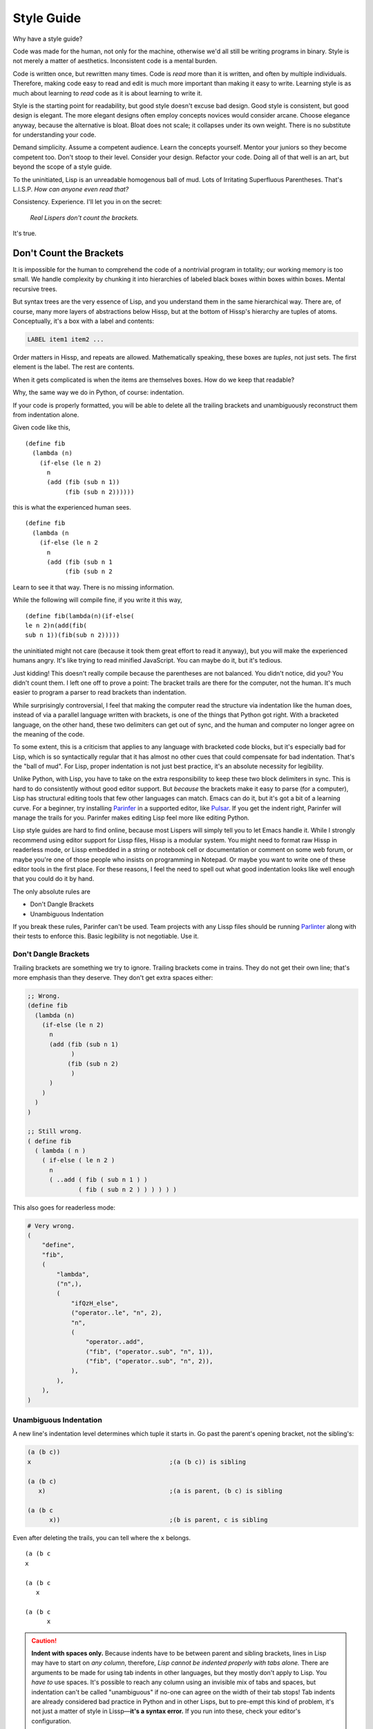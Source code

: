 .. Copyright 2020, 2021, 2022, 2023, 2024 Matthew Egan Odendahl
   SPDX-License-Identifier: CC-BY-SA-4.0

.. Hidden doctest adds bundled macros for REPL-consistent behavior.
   #> (.update (globals) : _macro_ (types..SimpleNamespace : :** (vars hissp.._macro_)))
   >>> globals().update(
   ...   _macro_=__import__('types').SimpleNamespace(
   ...             **vars(
   ...                 __import__('hissp')._macro_)))

Style Guide
###########

Why have a style guide?

Code was made for the human, not only for the machine,
otherwise we'd all still be writing programs in binary.
Style is not merely a matter of aesthetics.
Inconsistent code is a mental burden.

Code is written once, but rewritten many times.
Code is *read* more than it is written,
and often by multiple individuals.
Therefore,
making code easy to read and edit is much more important than making it easy to write.
Learning style is as much about learning to
*read* code as it is about learning to write it.

Style is the starting point for readability,
but good style doesn't excuse bad design.
Good style is consistent, but good design is elegant.
The more elegant designs often employ concepts novices would consider arcane.
Choose elegance anyway,
because the alternative is bloat.
Bloat does not scale; it collapses under its own weight.
There is no substitute for understanding your code.

Demand simplicity.
Assume a competent audience.
Learn the concepts yourself.
Mentor your juniors so they become competent too.
Don't stoop to their level.
Consider your design.
Refactor your code.
Doing all of that well is an art, but beyond the scope of a style guide.

To the uninitiated, Lisp is an unreadable homogenous ball of mud.
Lots of Irritating Superfluous Parentheses. That's L.I.S.P.
*How can anyone even read that?*

Consistency. Experience.
I'll let you in on the secret:

   *Real Lispers don't count the brackets.*

It's true.

Don't Count the Brackets
========================

It is impossible for the human to comprehend the code of a nontrivial program in totality;
our working memory is too small.
We handle complexity by chunking it into hierarchies of
labeled black boxes within boxes within boxes.
Mental recursive trees.

But syntax trees are the very essence of Lisp,
and you understand them in the same hierarchical way.
There are, of course, many more layers of abstractions below Hissp,
but at the bottom of Hissp's hierarchy are tuples of atoms.
Conceptually, it's a box with a label and contents:

.. code-block:: Text

   LABEL item1 item2 ...

Order matters in Hissp,
and repeats are allowed.
Mathematically speaking, these boxes are *tuples*,
not just sets.
The first element is the label.
The rest are contents.

When it gets complicated is when the items are themselves boxes.
How do we keep that readable?

Why, the same way we do in Python, of course: indentation.

If your code is properly formatted,
you will be able to delete all the trailing brackets
and unambiguously reconstruct them from indentation alone.

Given code like this, ::

   (define fib
     (lambda (n)
       (if-else (le n 2)
         n
         (add (fib (sub n 1))
              (fib (sub n 2))))))

this is what the experienced human sees. ::

   (define fib
     (lambda (n
       (if-else (le n 2
         n
         (add (fib (sub n 1
              (fib (sub n 2

Learn to see it that way.
There is no missing information.

While the following will compile fine,
if you write it this way, ::

   (define fib(lambda(n)(if-else(
   le n 2)n(add(fib(
   sub n 1))(fib(sub n 2)))))

the uninitiated might not care
(because it took them great effort to read it anyway),
but you will make the experienced humans angry.
It's like trying to read minified JavaScript.
You can maybe do it, but it's tedious.

Just kidding!
This doesn't really compile because the parentheses are not balanced.
You didn't notice, did you?
You didn't count them.
I left one off to prove a point:
The bracket trails are there for the computer, not the human.
It's much easier to program a parser to read brackets than indentation.

While surprisingly controversial,
I feel that making the computer read the structure via indentation like the human does,
instead of via a parallel language written with brackets,
is one of the things that Python got right.
With a bracketed language,
on the other hand,
these two delimiters can get out of sync,
and the human and computer no longer agree on the meaning of the code.

To some extent,
this is a criticism that applies to any language with bracketed code blocks,
but it's especially bad for Lisp,
which is so syntactically regular
that it has almost no other cues that could compensate for bad indentation.
That's the "ball of mud".
For Lisp, proper indentation is not just best practice,
it's an absolute necessity for legibility.

Unlike Python,
with Lisp,
you have to take on the extra responsibility to keep these two block delimiters in sync.
This is hard to do consistently without good editor support.
But *because* the brackets make it easy to parse (for a computer),
Lisp has structural editing tools that few other languages can match.
Emacs can do it, but it's got a bit of a learning curve.
For a beginner, try installing `Parinfer <https://shaunlebron.github.io/parinfer/>`_
in a supported editor, like `Pulsar <https://web.pulsar-edit.dev/packages/parinfer>`_.
If you get the indent right, Parinfer will manage the trails for you.
Parinfer makes editing Lisp feel more like editing Python.

Lisp style guides are hard to find online,
because most Lispers will simply tell you to let Emacs handle it.
While I strongly recommend using editor support for Lissp files,
Hissp is a modular system.
You might need to format raw Hissp in readerless mode,
or Lissp embedded in a string
or notebook cell
or documentation
or comment on some web forum,
or maybe you're one of those people who insists on programming in Notepad.
Or maybe you want to write one of these editor tools in the first place.
For these reasons,
I feel the need to spell out what good indentation looks like
well enough that you could do it by hand.

The only absolute rules are

- Don't Dangle Brackets
- Unambiguous Indentation

If you break these rules,
Parinfer can't be used.
Team projects with any Lissp files should be running
`Parlinter <https://github.com/shaunlebron/parlinter>`_
along with their tests to enforce this.
Basic legibility is not negotiable. Use it.

Don't Dangle Brackets
:::::::::::::::::::::

Trailing brackets are something we try to ignore.
Trailing brackets come in trains.
They do not get their own line;
that's more emphasis than they deserve.
They don't get extra spaces either:

.. code-block:: Lissp

   ;; Wrong.
   (define fib
     (lambda (n)
       (if-else (le n 2)
         n
         (add (fib (sub n 1)
               )
              (fib (sub n 2)
               )
         )
       )
     )
   )

   ;; Still wrong.
   ( define fib
     ( lambda ( n )
       ( if-else ( le n 2 )
         n
         ( ..add ( fib ( sub n 1 ) )
                 ( fib ( sub n 2 ) ) ) ) ) )

This also goes for readerless mode:

.. code-block:: Python

   # Very wrong.
   (
       "define",
       "fib",
       (
           "lambda",
           ("n",),
           (
               "ifQzH_else",
               ("operator..le", "n", 2),
               "n",
               (
                   "operator..add",
                   ("fib", ("operator..sub", "n", 1)),
                   ("fib", ("operator..sub", "n", 2)),
               ),
           ),
       ),
   )

Unambiguous Indentation
:::::::::::::::::::::::

A new line's indentation level determines which tuple it starts in.
Go past the parent's opening bracket, not the sibling's:

.. code-block:: Lissp

   (a (b c))
   x                                      ;(a (b c)) is sibling

   (a (b c)
      x)                                  ;(a is parent, (b c) is sibling

   (a (b c
         x))                              ;(b is parent, c is sibling

Even after deleting the trails, you can tell where the ``x`` belongs. ::

   (a (b c
   x

   (a (b c
      x

   (a (b c
         x


.. Caution::

   **Indent with spaces only.**
   Because indents have to be between parent and sibling brackets,
   lines in Lisp may have to start on *any column*, therefore,
   *Lisp cannot be indented properly with tabs alone.*
   There are arguments to be made for using tab indents in other languages,
   but they mostly don't apply to Lisp.
   You *have to* use spaces.
   It's possible to reach any column using an invisible mix of tabs and spaces,
   but indentation can't be called "unambiguous"
   if no-one can agree on the width of their tab stops!
   Tab indents are already considered bad practice in Python and in other Lisps,
   but to pre-empt this kind of problem,
   it's not just a matter of style in Lissp—**it's a syntax error.**
   If you run into these, check your editor's configuration.

The rule is to pass the parent *bracket*.
You might not pass the head *atom* in some alignment styles:

.. code-block:: Lissp

   (foo (bar x)
     body)                                ;(foo is parent, (bar x) is special sibling

   (foo (bar x
          body))                          ;(bar is parent, x is special sibling

We can still unambiguously reconstruct the trails from the indent. ::

   (foo (bar y
     body

   (foo (bar y
          body

Note that a multiline string is still an atom:

.. code-block:: Lissp

   (foo (bar "abc
   xyz"))

   (foo (bar)
        "abc
   xyz")

   (foo (bar "\
   abc
   xyz"))

   (foo (bar)
        "\
   abc
   xyz")

We can still unambiguously reconstruct the trails:

.. code-block:: Lissp

   (foo (bar "abc
   xyz"

   (foo (bar
        "abc
   xyz"

   (foo (bar "\
   abc
   xyz"

   (foo (bar
        "\
   abc
   xyz"

The closing ``"`` is not a bracket,
so we don't delete it or ignore it.

Alignment Styles
================

The remaining rules are more a matter of that *practical consistency*.
A good style guide must be *opinionated* to achieve that consistency,
but (with `one exception <#margin-comments-x>`_)
they are *suggestions*, not obligations,
because exactly what rules *implement* that consistency matter much less
than the consistency itself.
It's better if the rules are thorough enough to answer your uncertainty,
but not so complicated that no-one reads them.

Consistency with a widely-adopted style guide is good for the community,
but consistency within a project is a higher priority.
When they conflict with this guide, project rules rule.
Readability is paramount.

When there are gray areas,
don't forget there are better and worse options among the shades.
Cooperate with your team.
Use your best judgement.
This guide often includes a rationale for its recommendations.
Understand what the rules are for so you know when to break them.
This guide may be updated from time to time to better reflect community best practice.
If you're reading this guide, you are in that community.

Lisp is one of the oldest programming languages in common use.
It has splintered into many dialects (Lissp among them),
with a common culture, but without perfect agreement in all details.
Lissp's recommended style is based on these,
with some small modifications for its own unique features.

With proper indent style,
deep nesting is far more acceptable in a Lisp than in Python,
especially considering how operators work in each language.

Some rules pertain to the use of Hissp's bundled macros.
The use of the bundled macros is completely optional.

Tuples
::::::

By default, separate `top level` forms from each other with a single blank like.
Don't use multiple blank lines in succession.
When greater separation is required, use comments.

Small and closely-related forms may be semantically "attached" to the next
or previous form by omitting the usual blank line.
E.g., several one-line "constant"
`define` forms making up a conceptual group need not be separated;
one only used by the following definition may be attached to it;
a form configuring the previous one (e.g. decorating, attaching attributes),
or adding it to a collection may be attached to it.

However, in many of these cases,
the groups could be better written as a single top-level form instead,
given the appropriate functions or macros.
E.g. `dict.update` (on `globals`), `let`,
`:@##<QzCOLON_QzAT_QzHASH_>`, `attach`, `doto`.

Try to avoid blank lines within forms.
You may need them for separating groups whose elements span lines
or to separate methods in long classes.
This desire for "paragraphs" is a code smell indicating your form may be too complex.
You can use comment lines to separate internal groups instead,
but consider refactoring into smaller parts.
Longer imperative entry-point scripts (main and the like)
should be segmented by `let` indentation or similar lambda-body forms
without resorting to blank lines.

Blank lines are OK in docstrings,
but comment strings (`<# <QzLT_QzHASH_>`) instead of `Unicode token`\ s
are preferred for docstrings when they have more than a single paragraph.

Keep the elements in a tuple aligned to start on the same column.
Treat sibling groups equally:
If you add a line break for one group,
then put all of its sibling groups on their own line as well.
Keep items within implied groups (like kwargs) together.
Control words used as labels should be grouped with what they label.
The main idea here is that you can imply groups with whitespace
and should not imply groupings that are not meaningful.

Your code should look like these examples, recursively applied to subforms:

.. code-block:: Lissp

   '(data1 data2 data3)                   ;Treat all data items the same.

   '(data1                                ;Line break for one, break for all.
     data2                                ;Items start on the same column.
     data3)                               ;Could've all fit on 1 line. (Just an example.)

   '(                                     ;This is better for linewise version control.
     data1                                ; Probably only worth it for a lot more than 3,
     data2                                ; or if it changes frequently.
     data3                                ; Use this style sparingly.
     _#/)                                 ;Trails NEVER get their own line.
                                          ; But you can hold it open with a discarded item.
                                          ; This XML-style / doorstop is the norm in Lissp.

   (function arg1 arg2 arg3)              ;Typical for calls that fit on one line.

   ;; Also common. The function name is separate from the arguments in this style.
   (function arg1                         ;Break for one, break for all.
             arg2                         ;Args start on the same column.
             arg3)

   ;; The previous alignment is preferred, but this is OK if a line would be too long.
   (function
    arg1                                  ;Just like data.
    arg2
    arg3)

   ((lambda (a b c)
      (reticulate a)
      (frobnicate a b c))
    arg1                                  ;The "not past the sibling" rule is absolute.
    arg2                                  ; Not even one space past the (lambda.
    arg3)

   (function                              ;Acceptable, but unusual.
    arg1 arg2 arg3)

   ((lambda (a b c)
      (print c b a))
    arg1 arg2 arg3)                       ;Break for all args or for none.

   ;; One extra space between pairs.
   (function arg1 arg2 : kw1 kwarg1  kw2 kwarg2  kw3 kwarg3)

   ;; This might make the reason a bit more obvious:
   (% 1 0 2 9 3 8 4 7 5 6)                ;Bad. Can't tell keys from values.

   (% 1 0  2 9  3 8  4 7  5 6)            ;Preferred. Group implied pairs.

   (% 1 0                                 ;OK, but could have fit on one line.
      2 9
      3 8
      4 7
      5 6)

   (%                                     ;Also OK.
    1 0
    2 9
    3 8
    4 7
    5 6)

   (function arg1 arg2
             : kw1 kwarg1  kw2 kwarg2)    ;Breaking groups, not args.

   (function arg1
             arg2
             : kw1 kwarg1                 ;The : starts the line.
             kw2 kwarg2)                  ;Break for args, but pairs stay together.

   (function : kw1 kwarg1                 ;The : starts the "line". Sort of.
             kw2 kwarg2)

   ;; The previous alignment is preferred, but this is OK if the line would be too long.
   (function
    arg1
    arg2
    :
    kw1
    kwarg1
    ;;                                    ;Break for everything, and ;; line to separate pairs.
    kw2
    kwarg2)

   (dict : a 1  b 2  c 3)                 ;Preferred

   (dict : a 1                            ;Standard, but could have fit on one line.
         b 2
         c 3)

   (dict : a 1                            ;Acceptable if : is first, but be consistent.
           b 2                            ;Note the alignment with the previous line.
           c 3)

   (dict :                                ;Acceptable, especially for data.
    a 1                                   ; May be better for linewise version control.
    b 2                                   ; Use this style sparingly.
    c 3
    _#/)

   (function arg1                         ;Bad. : not first. Weird extra levels.
             arg2
             : kw1 kwarg1
               kw2 kwarg2

   (function arg1 arg2                    ;Bad. : not first. Weird extra levels.
             : kw1 kwarg1
               kw2 kwarg2

   (macro special1 special2 special3      ;Macros can have their own alignment rules.
     body1                                ; Simpler macros may look the same as functions.
     body2                                ; Special/body is common. Lambda is also like this.
     body3)                               ; Body is indented 1 extra space.

   (macro special1 body1)

   (macro special1
          special2
          special3
     body1
     body2
     body3)

   ;; Acceptable, but unusual body.
   (macro special1 special2 special3
     body1 body2 body3)

   ;; Also acceptable, but unusual body.
   (macro special1
          special2
          special3
     body1 body2 body3)

   ;; Group control words with the things they label.
   ;; Without any positional-only parameters, there's no need for :/ at all,
   ;; so it labels the group on its left.
   (lambda (pos1 :/
            param1
            param2
            ;; Without any pairs, there's no need for : at all, so it groups right.
            : default value1
            default2 value2)
     body)

   ;; Same structure as above, but written with only pairs.
   (lambda (: pos1 :?
            :/ :?
            param1 :?
            param2 :?
            default value1
            default2 value2)
     body)

   ;; Parameter groups are separated by lines. Pairs are separated by an extra space.
   (lambda (a b :/                        ;positional-only group
            c d                           ;normal group
            : e 1  f 2                    ;colon group
            :* args  h 4  i :?  j 1       ;star group
            :** kwargs)                   ;kwargs
     body)

Readerless style is similar:

.. code-block:: Python

   ('function','arg1','arg2'
              ,':','kw1','kwarg1', 'kw2','kwarg2',)

Note the space between 'kwarg1' and 'kw2' used to imply groups,
which is absent after the other commas in the tuple.

If you're using a full-file formatter that isn't aware of Hissp,
you may have to turn it off in places:

.. code-block:: Python

   ('define','fib'
    ,('lambda',('n',)
      ,('ifQzH_else',('operator..le','n',2,)
        ,'n'
        ,('operator..add',('fib',('operator..sub','n',1,),)
                         ,('fib',('operator..sub','n',2,),),),),),)  # fmt: skip

There are a few things to note about tuple commas in readerless.
The last element always ends with one (commas are used as terminators,
not separators),
even on the same line.
This is to prevent the common error of forgetting the required trailing comma for a monuple.
Or think of ``,)`` as how you spell the closing braket.
If your syntax highlighter can distinguish ``(x)`` from ``(x,)``, you may be OK without it.
But this had better be the case for the whole team and project.
Be consistent.

Also note that in this example the tuple commas did not end the line,
but rather started the next one.
In the case of the ``ifQzH_else`` macro,
this gave the body the proper additional column indent it would have had in Lissp.
In the case of the ``operator..add`` function,
this aligned the arguments.
Linewise edits and indentation are also more consistent this way.

Commas are not followed by a space except to imply groups
(when an extra space would be used in Lissp).
In cases where there wouldn't be any whitespace groupings in Lissp,
the commas would end the line in readerless Hissp as well:

.. code-block:: Python

   ('lambda',()
    ,('quote',('data1',  # Notice how a , both begins and ends this line.
               'data2',
               'data3',),),)

.. _enjoin:

Alignment styles can be bent a little in the interest of legibility,
especially for macros, but even for calls,
as long as the two absolute rules are respected.

For example, this ``enjoin`` function

.. code-block:: Lissp

   (define enjoin en#X#(.join "" (map str X)))

builds a string from multiple arguments.

Omitting spaces between atoms and having a variable number per line is acceptable here,
because the string's structure is more important for legibility than the tuple's:

.. code-block:: Lissp

   (enjoin                                ;Preferred.
     "Weather in "location" for "date" will be "weather"
    with a "percent"% chance of rain.")

   (enjoin "Weather in "                  ;OK.
           location
           " for "
           date
           " will be "
           weather
           "
     with a "                             ;OK, but would look better with \n.
           percent
           "% chance of rain.")

Exactly where the implied groups are can depend on the function's semantics,
not just the fact that it's a call:

.. code-block:: Lissp

   (enter (wrap 'A)                       ;Stacked context managers.
    enter (wrap 'B)                       ; Note pairs.
    enter (wrap 'C)                       ; `enter` is from the prelude.
    (lambda abc (print a b c)))

   (engarde `(,FloatingPointError ,ZeroDivisionError) ; engarde from prelude
            print
            truediv 6 0)                  ;(truediv 6 0) is a deferred call, so groups.

   (.update (globals) :                   ;OK. : on wrong side, but easier
    + operator..add                       ; for linewise version control.
    - operator..sub                       ; Sometimes worth it, but
    * operator..mul                       ; use this style sparingly.
    / operator..truediv
    _#/)                                  ;Doorstop holding ) on this line.

   (.update (globals)                     ;Preferred. Standard style.
            : + operator..add
            - operator..sub
            * operator..mul
            / operator..truediv)

Strings
:::::::

Multiline strings can mess with alignment styles.
Strings are atoms, so this won't affect Parinfer,
but it can impact legibility.
For short strings in simple forms,
don't worry too much, but consider using ``\n``.

For deeply nested multiline string literals,
consider indenting the string contents in combination with `textwrap.dedent`.
The run-time overhead is usually negligible,
but in case it matters,
this can be done at read time instead:

.. code-block:: REPL

   #> (print (.upper '.#(textwrap..dedent "\
   #..                   These lines
   #..                   don't interrupt
   #..                   the flow.")))
   >>> print(
   ...   "These lines\ndon't interrupt\nthe flow.".upper())
   THESE LINES
   DON'T INTERRUPT
   THE FLOW.

Notice the escaped initial newline.
This is optional,
but allows the first line to be aligned with the rest.
Because the string was injected (``.#``),
don't forget to quote it (``'``),
or the compiler will assume the string contents are Python code to be inlined.

Remember that `<# <QzLT_QzHASH_>` can also make multiline strings:

.. code-block:: REPL

   #> (print (.upper <#;These lines
   #..               ;; don't interrupt
   #..               ;; the flow.
   #..               _#/))
   >>> print(
   ...   "These lines\ndon't interrupt\nthe flow.".upper())
   THESE LINES
   DON'T INTERRUPT
   THE FLOW.

Notice the required `doorstop` and identical compilation.
You can avoid the doorstop in this case by using the `-><QzH_QzGT_>` macro:

.. code-block:: REPL

   #> (print (-> <#;These lines
   #..           ;; don't interrupt
   #..           ;; the flow.
   #..           .upper))
   >>> print(
   ...   # QzH_QzGT_
   ...   "These lines\ndon't interrupt\nthe flow.".upper())
   THESE LINES
   DON'T INTERRUPT
   THE FLOW.

With the principal exception of docstrings,
long multiline `Unicode token`\ s should be declared at the `top level`
and referenced by name:

.. code-block:: Lissp

   (define MESSAGE "\
   These lines
   don't interrupt
   the flow either.
   But, a really long string would be
   longer than this one.
   ")

   (deftype MessagePrinter ()
     __doc__ "It is safe
             to align docstrings.
             "
     display (lambda (self)
               (print MESSAGE)))

Indent any multiline docstring to match its opening quote,
including the closing quote.
Put the closing quote for any multiline docstring on its own line.
(Pydoc automatically strips indents.)

Comment Styles
::::::::::::::

Remember, readability counts.
Commentary should create clarity, not confusion.

Avoid adding superfluous "what"-comments that are obvious from looking at the code.
(Except perhaps when writing language documentation for beginners ;)

Prefer "why"-comments that describe rationale or intent.
Your code is probably not as "self-documenting" as you think it is.
Assume your reader is competent, not omniscient.

If "what"-comments still seem necessary,
consider how to make the code itself clearer,
so the "what"-comments would become obvious by looking at the code.

Software development is fundamentally research, not manufacturing or construction.
URLs citing sources used can be appropriate,
especially for copied/adapted code, but also for rationale or technique.
Don't just drop in a URL; say what it's for.
URLs are not the only type of citation.

Comments are appropriate for pointing out issues that cannot be fixed yet,
perhaps awaiting a library update.
Code that is only needed temporarily
(perhaps working around issues that cannot be fixed yet)
should have a comment with removal criteria.
Comments can be appropriate for pointing out non-obvious coupling between files,
(preferably on both sides),
and should be positioned close to likely changes,
so they'll be noticed when changes happen.

Some programmers these days are so afraid of stale comments that they
refuse to document their code at all,
and remove what comments they can find.
This is agile culture taken too far.
Good names are important, but they aren't enough,
and don't excuse neglect of commentary.
Names can become stale too; they're not immune just because they're code.

"Working software over comprehensive documentation"
doesn't mean literally zero documentation.
It doesn't even mean asymptotically zero documentation as an ideal to strive for.
It means that the documentation is not what delivers the bulk of the value,
and that thorough documentation does not excuse software that doesn't work
(or doesn't work yet).

Version control commit messages are also documentation.
Those are attached to particular versions, so they can't become stale,
and aren't a burden to maintain, but they're still valuable history.
You can write more than a single line.
Take the opportunity to explain what you were thinking.
A few sentences don't take that much time, but can save a lot later.

Documentation is a burden, just as code is a liability.
Don't accept more of either than delivers value.
Remove or fix bad comments, as appropriate.
Check the version control history for more clues.
Consider if updating or clarifying a comment is more appropriate than removal.

Prefer documentation that is located as close as possible to what it documents,
so it doesn't get out of sync as easily,
and then actually read the nearby commentary before modifying existing code.

Don't manually write separate API docs.
Generate it from your docstrings with something like Sphinx.
A docstring in a script, with doctests,
is better than a manually-written separate README file
with the same information.
Prefer scripts with commentary over complicated README instructions.

Prefer assertions over comments documenting assumptions.
These don't go stale, or you'd notice.
Of the assertion types, prefer `avow` over `assure` over `doctest` over `unittest`,
the last of which is best for more thorough tests of edge cases that would otherwise
bloat the more local documentation too much.
Functional tests are also a kind of documentation.
Readability counts, even there, and commentary there can be especially valuable.
Functional tests make good debugging entry points.

.. code-block:: Lissp

   "Comments Example

   Prefer to use docstrings like this one over comments when applicable.
   Docstrings are indented with their containing form, including their
   contents, wrap at column 72, and, if multiline, their closing quote
   has its own line. Use reStructuredText markup in docstrings.
   "

   ;;;; ** Decorated Major Section Heading **
   ;;;  ***

   ;;; Long Exposition about this section. Wrap at column 72.

   ;;; This example has the more typical two-level heading scheme.
   ;;; The major heading above is made emphatic with stars around and
   ;;; underlining. The minor heading below is undecorated. (The whole-
   ;;; file title is in the module docstring in this case, not a comment.)

   ;;;; Undecorated Minor Subsection Heading

   ;; comment about macro
   (macro special1
          ;; comment about special2 group
          : special2a special2b
          special3 ; comment about special3 line
          special4 ; entirely separate comment about special4 line
     body1
     ;; comment about body2
     body2                                ;Margin comment
     body3)                               ; continuation thereof,
                                          ; and more continuation on its own line.

Complete sentences should start with a capital letter and end with
a punctuation mark (typically a full stop or question mark).
Separate sentences with a single space.
Short comments need not be complete sentences.

Inline Comments ; X
+++++++++++++++++++

Comments about a line begin with one semicolon and a space ``; x``,
starting **one** space after the code.
They never get their own line,
but follow code on the same line.

This acceptable in Lissp, and closer to the Python style
(which would start *two* spaces after the code.
It's also two spaces for readerless mode,
where, aside from occasionally being used to imply groups,
comment styles follow the same rules as normal Python.)
Lisp traditionally uses margin comments instead (as described below),
but this inline style is also common in Clojure.

Avoid obtuse abbreviations just to make a comment fit in line.
When a comment needs to be longer to be clear,
use a different comment style instead.

Margin Comments ;X
++++++++++++++++++

Margin comments begin with one semicolon ``;x``.
The semicolon must be aligned with spaces to rest on column 40,
or one space after the code, whichever is greater.
(That's if you're using zero-based column indexing, like Emacs.
The semicolon goes on column 41 if you're counting columns starting from 1,
like Vim.)
The semicolon is not followed by a space unless it continues a margin
comment from the previous line.
Unlike inline comments,
margin comment continuation lines need not have code on their line.

**Never** put a single-semicolon comment on its own line unless
it's a continuation aligned to the margin!
*This one is not a suggestion.*
It's about established tooling.
Traditional Lisp editors automatically indent these to column 40,
and Lissp was designed to work with Emacs ``lisp-mode``.
If you break this rule, others will have to fix all your comments,
or reconfigure their editors to collaborate at all,
and then change them back when working on Lissp files with normal style.
That's not nice.

This includes comment tokens meant as arguments for reader macros!
Lissp tokenizes comments in blocks,
so multiline comments used as reader arguments nearly always
use a form/group comment starting with two semicolons and a space as described below.
But with a single ``;``, they must follow code on the same line,
typically the reader tag itself.
In the rare case neither is valid (if the macro is counting the semicolons),
then it's a margin comment. Indent it to the margin.

Be careful with comments around detached `tagging token`\ s!
`Comment token`\ s are normally discarded by the reader in Lissp,
but they are a valid target for `tagging token`\ s,
in which case they may be treated as literal values.
Avoid using inline or margin comments as commentary between a tag and its target,
as this can cause errors when they are instead treated as arguments.
(Usually, tags are attached to one argument, so this doesn't come up,
but e.g. the bundled decorator macro `:@##<QzCOLON_QzAT_QzHASH_>` typically is not.)
You may use a discarded string instead ``_#"NB foo"``.
A good syntax highlighter specialized for Lissp may be able
to indicate when a comment token is not discarded,
but a traditional Lisp editor like Emacs ``lisp-mode`` would not.

In rare cases, a margin comment may occupy the same line as some other comment form.
This is usually acceptable style,
but a ``;`` following a ``;;`` is still tokenized as part of the ``;;`` block,
which can matter for reader macros like `<# <QzLT_QzHASH_>`.

Avoid using either margin or inline comments
in any situation that would result in a dangling bracket.
It's not acceptable for the comment to follow the bracket either,
if the comment isn't about the whole tuple.
You may instead hold open the bracket with a `doorstop`,
convert the comment to a discarded string ``_#"NB foo")``,
or (if appropriate) use a form/group ``;;`` comment above the item, as described below.

;; Form/Group Comments
++++++++++++++++++++++

Comments about the next `form` (or group) begin with two semicolons and a space ``;; x``,
and are indented to align as if they were forms,
and are not followed by a blank line.
These comments can be continued with additional lines with the same indent and beginning,
forming a comment block.

Commented-out code does not belong in version control,
but disabling code without deleting it can be helpful during development.
Use ``;;`` at the start of each line,
or use the discard macro ``_#`` to comment out code structurally.

Prefer class and function docstrings over ``;;`` comments where applicable.

;;; Top-Level Comments
++++++++++++++++++++++

Top-level commentary lines not attached to any `form` in particular
begin with three semicolons and a space ``;;; Foo Bar``.
Top-level comments are separated from code with a blank line.
They are never indented.
These comments can be continued with additional lines with the same beginning,
forming a comment block.

Standard usage for more than two semicolons varies with Lisp dialect,
but they are consistently ony for the `top level` and have no indent.

Some Lisp styles use triple and quadruple semicolons for headings and subheadings,
but differ on which is which.
To avoid confusion,
do not use triple-semicolon comments as headings at all.

Prefer a module docstring over top-level comments where applicable.
Remember that a `<# <QzLT_QzHASH_>`
applied to a comment block compiles to a string literal,
which can be a docstring.

;;;; Headings
+++++++++++++

Headings begin with four semicolons and a space ``;;;; Foo Bar``,
fit on one line,
and are written in ``Title Case`` by default.

Headings are for the `top level` only; they aren't nested in `form`\ s;
they get their own line and start at the beginning of it.
They have a blank line before (unless it's the first line) and after.
They should not have additional continuation lines.
They organize the code into sections.

Headings can be decorated with symbol characters to make them more emphatic.

A Lissp file would typically be broken up into smaller modules
before you need more than one or two heading levels.

But for a project distributed as a single large file,
you may want to develop a project style with more levels than that,
especially if you don't use classes to group functions.

Avoid using

- semicolons as underlines or other header decoration.
- more than four semicolons in a row.
  (This is sometimes seen in Emacs Lisp to indicate heading levels,
  but more than four semicolons in a row is too difficult to distinguish at a glance
  and must be counted.)
- overlines for emphasis.
  (An overline is commonly seen in reStructuredText headings.
  but it can obscure the heading text when folding code in some editors.)
- different underlining styles alone to distinguish levels.
  (Underlines are indistinguishable when folded.)
- inconsistent decorations.

Many levels are probably too rare to require a community
(rather than project-level) standard,
but here's an example scheme with six levels
(Six is enough for HTML, with H1-H6 tags.):

.. code-block:: Lissp

   ;;;; ## WHOLE FILE TITLE ##
   ;;;  ###

   ;;;; ** I. Heading Two **
   ;;;  ***

   ;;;; ++ I.A. Heading Three ++

   ;;;; -- I.A.1. Heading Four --

   ;;;; .. I.A.1.a. Heading Five ..

   ;;;; I.A.1.a.i. Heading Six

   ;;;; ** II. Folded H2 **...

The mnemonic here is that symbol characters that have more points
(and use more ink) are more emphatic:
``#`` (8, H1); ``*`` (5 or 6, H2); ``+`` (4, H3); ``-`` (2, H4); ``.`` (1, H5);
and H6 is undecorated.

Note that the underline decoration itself is not a heading,
and should not use four semicolons (but note the extra space).
This rule makes headings easier to find and count with a text search,
and makes it possible for tooling to display or manipulate them programmatically.
Three characters are sufficient to suggest an underline;
there is no need to match the length of the heading text
(but that is also a possible style).

The alphanumeric section outline numbering is not required,
but if you number sections at all,
it must be absolutely consistent with the heading level and position.
Tooling can help you here, even if it's just grep-and-check.
If you use outline numbering at all,
the decorations are not required to distinguish levels and may be omitted instead.

Start at the top and work your way down:
there should be only one H1 in a file (the title);
keep the H2's for your major sections;
and proceed in numerical order H3, H4, etc., without skipping any heading levels.
This will minimize the number of heading style changes you need to make
if you later find that you need another level.
(This means that if you do not use all six levels,
you will not have any undecorated H6's at all.)
Multiple H1s might be acceptable for large projects distributed as a single concatenated
Lissp file, where they'd head what would normally be modules in separate files.

_#_#_#The Discard Macro
+++++++++++++++++++++++

The discard macro ``_#`` applied to a `Unicode token` is acceptable for long block comments
at the top level.

Several discard macros may be used in a row to comment out that many forms following them.

A discarded tuple may be used to contain scratch code during development.
But beware that discarded code is still *read*,
executing any `tag`\ s.

(This is one of several reasons why `tag`
`metaprogram`\ s should avoid side effects,
or at least be idempotent.
Of course,
such a metaprogram indented to be well-behaved may
still raise errors while it's being developed,
preventing a normal file reload.
Try using ``;;`` form comments on the affected lines instead when this happens.)

As with line comments,
commented-out code does not belong in shared version control;
old versions should be in old commits.
Move the manually-executed functionality you need to keep out of the comments
and into functions run by a `name_equals_main` guard or separate scripts.
Move the experiments you want to keep running to assertions.
(See `assure`, `unittest`, and `doctest`.)

A discarded string with code following it in line is acceptable as commentary,
but use this style sparingly.
Include an arrow or "NB" (*nota bene*) in the string to make it clear this is a comment
and not just disabled code:

.. code-block:: Lissp

   (print 1 2 _#"<- even number" 3 _#"also even ->" 4
          : sep : _#"NB Control words compile to strings!")

An extra space is typically used to imply separation between groups on the same line.
Where one level of grouping is not sufficient,
typically newlines,
then single ``;;`` lines indicate increasing levels of separation.
Avoid more than two spaces in a row for implying separation between groups in a line,
or more than one ``;;`` separator line in succession.
In rare cases where those aren't enough levels,
or newlines and ``;;`` lines would spread things out too much,
it is acceptable to additionally use discarded symbols like ``_#,``
within a line to indicate greater separation than the extra spaces.

These are also used in the `doorstop` ``_#/`` used to "hold open" a trail of brackets.

"Docstrings"
++++++++++++

Prefer docstrings over semicolon comments where applicable.

Docstrings describe interface and usage;
they are not for irrelevant implementation details internal to their containing object.

"Private" helper functions/classes/modules
(conventionally named with a leading underscore)
need not have docstrings at all,
but still, prefer docstrings over comments when applicable,
in which case they describe an interface internal to their object's container,
but still do not describe their object's implementation details.

The first expression of a module (if it compiles to a string literal) is its docstring.
Prefer this form over assigning the ``__doc__`` global directly.

The ``lambda`` `special form` does not create docstrings.
However, you can attach a ``.__doc__`` attribute to the lambda object after creating it,
e.g., using the `attach` macro. The `defun` macro does this for you.

The bundled `deftypeonce` macro does not have any special case for docstrings.
Instead add a ``__doc__`` attribute.

Indent docstrings to the same column as their opening ``"``
even when using something like the attach macro.
This does put the leading whitespace inside the string itself,
but Python tooling expects this in docstrings,
and can strip it out when rendering help.

If the docstring contains any newlines,
the closing ``"`` gets its own line.

It is acceptable to use reader macros that resolve to a string literal like
`<# <QzLT_QzHASH_>` (which is useful for doctests),
as long as the documentation text is also legible in the source code.

Follow Python style on docstring contents.

While reStructuredText is currently the default in the Python ecosystem,
docstrings can use some other markup format if the whole team can agree on one,
and it's done for the entire project.
E.g., MyST Markdown also has pretty good support now.
You can automatically generate API documentation with either of these.

`Anaphoric <anaphoric macro>` or `injection` macros are potential gotchas.
Docstrings for these should include the word "Anaphoric" or "Injection" up front.
Anaphoric macro docstrings should also state what the anaphors are,
named in doubled backticks.

Any docstring for something with a munged name
should start with the `demunge`\ d name in doubled backticks
(this includes anything with a hyphen):

.. code-block:: Lissp

   <#;``my#`` Anaphoric. Let ``my`` be a fresh `types.SimpleNamespace`
   ;; in a lexical scope surrounding ``e``.
   ;; ...

For `tag`\ s, use the number of hashes required for its minimum arity.
The demunged names should be followed by the pronunciation in single quotes,
if it's not obvious from the identifier:

.. code-block:: Lissp

   "``:@##`` 'decorator' applies ``decoration`` to a definition & reassigns."

This way, all three name versions (`munge`\ d, `demunge`\ d, and pronounced)
will appear in generated docs.

Identifiers
===========

If you're writing an API that's exposed to the Python side,
avoid unpythonic identifiers
(including package and module names)
in the public interface.
Use the
`naming conventions from PEP 8. <https://www.python.org/dev/peps/pep-0008/#naming-conventions>`_

``CapWords`` for class names.

``snake_case`` for functions,
and that or single letters like ``A`` or ``b``
(but never ``l`` ``O`` or ``I``) for locals,
including kwargs.

``UPPER_CASE`` for "constants".

For internal Lissp code,
Python naming conventions are still acceptable,
but the munger opens up more characters.
Something like ``+FOO-BAR+`` is a perfectly valid Lissp identifier,
but it munges to ``QzPLUS_FOOQzH_BARQzPLUS_``,
which is awkward to use from the Python side.

Even in private areas,
let the munger do the munging for you.
Avoid writing anything in the Quotez style yourself.
(This can confuse the demunger
and risks collision with compiler-generated names like gensyms.)

Abbreviated Names
:::::::::::::::::

Abbreviated (even single-character)
local identifiers are acceptable if their lexical scope is very small,
preferably within the same line or the next few,
especially if their initial binding makes their meaning clear.
(This includes `X#<XQzHASH_>` and friends.)
Parameter names of public-facing functions are considered part of their interface,
since they can be passed as kwargs,
and should be more descriptive in most cases.
Single-letter names following a strong mathematical or coding convention
may be clear enough even over wider scopes.

It's idiomatic in Lissp to use a `symbol` as the `params` when they'd each be one
(non-munging) character:

.. code-block:: Lissp

   (lambda abc (print c b a))             ;Preferred

   (lambda (a b c)                        ;OK
     (print c b a))

   ;;; This goes for macro arguments directly used as params too.

   (let-from abc 'XYZ (print c b a))      ;Preferred

   (let-from (a b c)                      ;OK
             'XYZ
     (print c b a))

   (any*map kv (.items (dict : a 1  b 2)) ;Preferred
     (print k v))

   (any*map (k v)                         ;OK
            (.items (dict : a 1  b 2))
     (print k v))

Name the first method argument ``self``
and the first classmethod argument ``cls``.
Python does not enforce this,
but it's a very strong convention.

For very terse code, ``s`` and ``c`` may be acceptable alternatives,
but the conventional names are preferred.
Macros or tags may need to use `gensym`\ s or `anaphor`\ s for these,
and that is also acceptable.

Avoid abbreviating local identifiers otherwise.
Remember to optimize for readability rather than writability.
Don't make the programmer guess,
but assume a competent audience.
Avoid excessively long names.
Bloat is not readable either.
Descriptive names do not excuse bad design.

Conventional short names include, but are not limited to,

* ``i`` and ``j``, in that order, for integer indexes,
* ``k`` and ``v`` for "key" and "value" when iterating over a mapping,
* ``kvs`` for a mapping (or other iterable of key-value pairs).
* ``ks`` for iterables of keys.
* ``vs`` for iterables of values.
* ``xss`` or ``yss`` for iterables of iterables.
* ``xs`` or ``ys`` for iterables, especially if pulled from ``xss`` or ``yss``.
* ``x`` or ``y`` for elements pulled, especially from ``xs`` or ``ys``.
* ``f``, or ``g`` for callable parameters or locals.
* ``n`` for an integer parameter, especially if it's a size.
* ``ns`` for a namespace. (Something used for assignable attributes. [#ns]_)
* ``s`` for a string parameter or local.
* ``cs`` for an iterable of characters
  (often a `str`, but prefer ``s`` if you're not actually iterating over the characters).
* ``c`` for characters (`len`-1 `str`\ s), especially if pulled from ``cs``.
* ``b`` for a boolean parameter.
* ``e`` for an exception.
* ``items`` for collections supporting at least ``__getitem__``,
  (Usually `Sequence` or `Mapping` protocols, but you don't care which.)
  May need to be mutable, depending on context.
* ``seq`` for random-access sequences.
  (This is very different from the Clojure meaning! See `collections.abc.Sequence`.)
  May need to be mutable, depending on context.
* ``expr`` for an expression.
* ``args`` for the ``*`` parameter collecting positional arguments.
  Prefer a more meaningful name if possible,
  but this is acceptable for decorator implementations that pass them through.
* ``kwargs`` for the ``**`` parameter collecting keyword arguments.
  Prefer a more meaningful name, as ``args``.

Prepend an ``i`` to the variable name for once-through iterators,
especially when you call `iter` on a variable with otherwise the same name:

.. code-block:: Lissp

   (let (ixs (iter xs))
     ...)

Throwaway Names
:::::::::::::::

Some macros
or higher-order functions require you to create a binding even when it's useless.
Throwaway (unused) locals should begin with an underscore.
For example, :ref:`engarde <engarde>`'s exception handler must accept an exception.
If you're going to use it, you can call it ``e``,
but if you're not, call it ``_e`` instead.
Don't let this stop you from using `X#<XQzHASH_>` to make a handler,
or when otherwise appropriate.
Avoid assigning to ``_``
except in very terse code when its lexical scope is within the same line,
in which case it's a throwaway local.
This variable is used by the REPL and debugger for the last value.
Shadowing it can make interactive development and debugging more difficult.

In rare cases, a function may have a mutable parameter default used as a cache.
Often it's better to put this cache somewhere else,
but sometimes definition time is the right level.
Use an argument name starting with an underscore to indicate this is a "private"
implementation detail not meant to be part of the function's interface.
These parameters should not be passed in, except perhaps by tests.
This doesn't conflict with the throwaway case because the presence of the default
argument distinguishes them.

Shadowing
:::::::::

While frowned upon in Python with its relatively small number of builtins,
using a built-in function name as a local is more acceptable in a Lisp-2
which typically has a lot more built-in functions and separate
function and variable namespaces anyway.

Although Hissp is dynamic enough to change this, it is a Lisp-1 by default,
because Python also uses a common namespace for both.
Lisp-1s often avoid shadowed function names by using awkward workaround abbreviations,
like ``lst`` for ``list``.
One can get used to these, but they do impair legibility.
Python's convention is to append an underscore to unavailable names (``list_``).
This is acceptable in Hissp,
but occasionally the appended name is also taken.
A modified Smalltalk-like convention like ``a-list`` is also acceptable,
or ``a_list``, especially for a parameter that might be called with keyword syntax like
``a_list=foo`` from Python code, to avoid munging.

Shadowing locals is acceptable,
and can be thought of as a reassignment.
Local binding forms have a restricted lexical scope
which makes them easier to reason about than Python's local (re)assignment statements.
Hissp functions often immediately convert parameters to a more useful form in a `let`
and shadow them with the same names.
Be more careful in imperative scripts where lexical scopes can be larger.
Consider if multiple smaller scopes are more readable.
A `let` often contains the entire function body,
but can be a smaller section or nested much more deeply.

Shadowing of builtins is a source of potential errors,
so it is preferable that you do not,
but lexical scoping handles this acceptably.
This preference should be extended to a module's globals, including the
`prelude<hissp.macros._macro_.prelude>`'s star-imports of `operator` and `itertools`.
Python's naming conventions for classes (``CapWords``) and "constants"
(``UPPER_CASE_WITH_UNDERSCORES``) usually prevents local collisions with those,
but function and module names can be a problem.
Prefer `aliases<_macro_.alias>` over defining globals of module type.

Name top-level definitions (like helper functions)
that are only being used inside your module
(or by tests, internal or not) with a leading underscore.
This is the Python convention for a "private" global,
although not much enforces it.
You can always rename these later if you need to.
You'll only have to update usages in the module.
(The reverse is harder, but shouldn't be done while there are any external usages left.)
This aids in readability, because it makes it easy to tell
what definitions are interface and what's implementation detail.
It also narrows the space of possible local collisions to the public interface functions.

However, memorizing which names are off-limits puts an undue burden on the writer,
especially for a REPL-driven rather than IDE-driven language like Lissp.
For reasonably short functions, it's clear what the locals are from their binding forms.
Macro definitions should be robust enough to handle a shadowed builtin.
Lissp's template syntax makes this fairly easy as it qualifies symbols by default.
You have to go out of your way to turn this off for anaphors.

You are free to use the fully-qualified names in handwritten code as well.
Using a fully-qualified name is preferred over
changing a shadowing parameter name in an established public-facing function.
Parameter names are considered part of the interface,
especially when they can be passed as kwargs
(includes normal positional parameters,
not just the `kwonlies<keyword-only_parameter>`).
Changing positional-only parameter names is more acceptable,
but beware that this change does show up in `help`,
automated API documentation, and the like.

For these reasons, shadowing a global or builtins isn't considered unacceptable in Lissp
like it is in other languages you might know.
It's better to avoid it, but don't worry about it too much,
and don't go out of your way to correct it either,
especially for small functions.

Aliasing and Imports
::::::::::::::::::::

Avoid repeating the name of the containing module or package when writing definitions,
because they may be accessed through an alias or as a module attribute.

The programmer should not have to guess
what an `alias<_macro_.alias>` means when jumping into an unfamiliar file.
Use consistent aliases within a project.
Usually, this means the alias is the module name, but not its containing packages,
unless there is a shorter well-known name in the community
(like ``np#`` for NumPy or ``op#`` for operators)
or for an internal module well-known within your project.

Avoid reassigning attributes from other modules as globals
without a very good reason.
Yes, Python does this all the time.
It's how `from` works at the :term:`top level`.
Just access them as attributes from the module they belong to.
This improves readability,
and for internal project modules,
improves reloadability during REPL-driven development.
Otherwise, instead of just refreshing the module with the updated definition,
every module reassigning it would have to be reloaded as well.

Aliases are also preferred over assigning modules as globals
(although this is less of a problem).
They have the advantage of never colliding
with your locals or global function names,
although they would use up a tag name instead,
you probably won't have as many of those.
Symbols in templates can only be automatically qualified with the defining module's
`__name__` or `builtins`.
Using a name with a fully-qualifying alias in a template is like using
the fully-qualified name,
so it will be probably be imported from its canonical location
(assuming you're aliasing that location),
rather than from wherever the template happens to be defined.

Sometimes separate packages use the same module name internally.
Aliases are allowed to contain a dot.
(Fully-qualified tags have a double dot.)
Usually, you'd alias as the library's root package name followed by a dot,
followed by the module name.
Given Python's "flat is better than nested" culture,
many library packages have no subpackages,
so this may not be any shorter than using the fully-qualified name.
For example, ``foo.bar.baz.`` could be aliased as
``foo.baz#`` if ``baz#`` alone would be ambiguous.
A well-known name is also acceptable,
e.g., ``numpy.random.`` could be aliased as ``np.random#`` instead of ``random#``,
which is the same name as the standard library `random` module.
Of course, there's no need to alias `random` as ``random#`` in the first place:
``(random..random)`` isn't really worse than ``(random#random)``.
The fully-qualified names are only one character longer.
So this case is not really a conflict,
although ``np.random#`` is potentially less confusing.

Prefer using aliases over attaching a macro or tag from other modules to `_macro_`,
because that's expecting everyone to have it memorized.
Using tags or macros without aliases is acceptable
when originally defined in the same module.
It's also acceptable for the bundled tags and macros,
or some other core library serving a similar function for the project,
because everyone needs to be familiar with those.
You need a very good reason for attaching anything else.
This is usually more acceptable for tags than for macros.
Be aware of the readability costs and benefits involved,
and consider carefully if it's worth it
in the context of all the other names the programmer needs to be familiar with
in your codebase.
A similar argument can be made against importing non-module attributes of other modules.

Method Syntax vs Attribute Calls
::::::::::::::::::::::::::::::::

Often, code like ``(.foo bar spam eggs)``
could also be written like ``(bar.foo spam eggs)``.
In some cases, the choice is clear,
because they compile differently,
but in others, these would compile exactly the same way.

For those cases, consider that sometimes macros rewrite the code first.
Which is preferred then depends on whether ``bar`` is a namespace or an argument.

For a namespace, prefer ``bar.foo``.
Internal use of ``self`` in methods and ``cls`` in classmethods,
is also more namespace than argument.
For an argument, i.e., other method calls, prefer ``.foo bar``:

.. code-block:: Lissp

   (hissp.._macro_.define greeting "hi")  ;Compile-time macroexpansion
   (.define hissp.._macro_ 'greeting '"hi") ;Run-time expansion.

   ;;;; Arguments

   (.upper "hi")                          ;Preferred.
   ("hi".upper)                           ;SyntaxError.
   (-> "hi".upper)                        ;Works, but overcomplicating it.

   (.upper greeting)                      ;Preferred.
   (greeting.upper)                       ;Usually bad. Hides first argument from macros,
                                          ; but you may want that sometimes.

   ;;;; Namespaces

   (tkinter..Tk)                          ;Preferred. Fully-qualified name.
   (.Tk tkinter.)                         ;Bad. Not really a method call.

   ;;;; Kind of Both

   (self.foo spam eggs)                   ;Preferred.
   (.foo self spam eggs)                  ;OK. Consider for doto, ->, etc.

   (cls.foo spam eggs)                    ;Preferred.
   (.foo cls spam eggs)                   ;OK.

   ;; `self` as namespace, `self.accumulator` as first argument.
   (.append self.accumulator x)           ;Preferred. Good use of both.

   (self.accumulator.append x)            ;Usually bad. Hides first argument.

   ;; Bad. This does happen to be valid syntactically, but is probably
   ;; confusing in most cases. The namespace is `self`, but that looks
   ;; like the first argument. (The first argument is actually
   ;; `self.accumulator`.) The method name looks like it might be
   ;; `accumulator` but it's actually `append`.
   (.accumulator.append self x)

.. TODO: consider usage recommendations for individual bundled macros.

The End of the Line
===================

Ending brackets should also end the line.
That's what lets us indent and see the tree structure clearly.
It's OK to have single ``)``'s inside the line,
but don't overdo it:

.. code-block:: Lissp

   (lambda (x) (print "Hi" x) (print "Bye" x)) ;OK.

   (lambda (x)                            ;Preferred.
     (print "Hi" x)
     (print "Bye" x))

Don't put a train of ``)``'s inside the line,
because then we'd have to count brackets!

If the train is trailing at the end of the line,
then the tree structure is clear from the indents:

.. code-block:: Lissp

   (print (/ (sum xs) (len xs)) "on average.") ;Bad. Internal ))'s.

   (print (/ (sum xs) (len xs))           ;OK. One internal ) though.
          "on average.")

   (print (/ (sum xs)                     ;Preferred. )'s end the line.
             (len xs))
          "on average.")

A train of ``)``'s within a line is almost never acceptable.
A rare exception might be in something like an `enjoin`_,
because the structure of the string is more important for readability
than the structure of the tree,
but even then, limit it to three ``)))``.

Semantic groups should be kept together.
Closing brackets inside a pair can happen in `cond`,
for example:

.. code-block:: Lissp

   (lambda (x)                            ;Preferred.
     (cond (lt x 0) (print "negative")
           (eq x 0) (print "zero")
           (gt x 0) (print "positive")
           :else (print "not a number")))

However, a train of ``)``'s must not appear inside of a line,
even in an implied group:

.. code-block:: Lissp

   (defun compare (xs ys)                 ;Bad. Internal ))'s are hard to read.
     (cond (lt (len xs) (len ys)) (print "<")
           (gt (len xs) (len ys)) (print ">")
           :else (print "0"))))

   (defun compare (xs ys)                 ;Bad. No groups. Can't tell if from then.
     (cond (lt (len xs) (len ys))
           (print "<")
           (gt (len xs) (len ys))
           (print ">")
           :else
           (print "0"))))

   (defun compare (xs ys)                 ;OK. The ;; smells though.
     (cond (lt (len xs) (len ys))
           (print "<")
           ;;                             ;Separator comments can be empty
           (gt (len xs) (len ys))         ; (unless there's something to say.)
           (print ">")
           ;; No internal ), so 1 line is OK. Still grouped.
           :else (print "0"))))

   (defun compare (xs ys)                 ;Preferred. Keep cond simple.
     (let (lxs (len xs)
           lys (len ys))
       (cond (lt lxs lys) (print "<")
             (gt lxs lys) (print ">")
             :else (print "0")))))

Prefer Shorter Definitions
::::::::::::::::::::::::::

Pure functions and especially methods of a class should be kept very short,
implementing a single easily-testable concept
or perhaps a few very closely related ones.
Build up a vocabulary of definitions
so the requisite function becomes easily expressible.
Function definition bodies should be no more than 10 lines,
and usually no more than 5.
That's not counting docstrings, comments, or assertions.
(`Params` aren't in the body.)

This rule doesn't apply to imperative scripts used near the top of the call stack
(main, or similar entry points)
once the pure functional bits have been factored out.
At that point, lexical locality is more important for readability,
so it's better to leave them long than to break them up.

Don't break up a single concept just to get under the line quota,
but consider if it could be refactored into a data structure,
or expressed with a more concise macro or tag notation.

Avoid more than four heterogeneous positional parameters without a very good reason,
and preferably no more than three.
This limit doesn't apply to homogeneous star args
(effectively a single tuple arg, positioned last)
or to `kwonly<keyword-only_parameter>` arguments (effectively a single dict arg),
although that isn't license to overcomplicate functions.
The order of arguments is often meaningless,
and imposing any particular permutation becomes harder to justify the more there are.

Zero or one positional parameters have one obvious answer. Two only has two to consider.
These are fine. Three has six. Are you sure you picked the best one? Did you check?
Four already has 24 permutations, which, realistically,
you're not likely to consider exhaustively,
so you need a good reason to nail down at least one of them.
It just gets worse from there. The factorial sequence grows pretty quickly.
Why not make it easy and use meaningful names instead of meaningless positions?
Sort the kwonly parameters and (argument pairs) lexicographically by default.
You may have a good reason for some other order. E.g.,
if arguments or defaults need to be evaluated in a certain order due to side effects.
Document this kind of thing with a comment when it's not obvious,
or your team might sort them anyway.

Remember that macro definitions can use helper functions.
Some macros are effectively a convenience wrapper over
what could otherwise be a function.
It's best to implement and provide that function as well,
because functions can be easier to compose and pass as arguments.

Newlines
::::::::

Prefer Unix-style LF over the DOS/Windows CRLF for files in version control
that might be used on non-Windows systems.
(Macintosh CR files are obsolete. Modern MacOS and Linux use LF.)
Even on Windows, most code editors can handle LF files.
When in doubt, pick LF.

A file that does not end in a newline is not (strictly speaking) a text file;
they're line *terminators*, not separators.
Although some tooling can handle this particular malformation gracefully,
the Lissp reader cannot in all cases.

`transpile_file` (used by `transpile` and `transpile_packaged`)
always produces LF ``.py`` files, even on Windows.
Python doesn't mind.

Avoid Trailing Whitespace
:::::::::::::::::::::::::

Trailing whitespace is usually a mistake.
For small project with a single author, it's a fairly harmless one.
But for a team project under version control,
it may be the cause of pointless diffs and blames,
reducing the clarity of the history.

It is best practice to at least configure your editor
to make trailing whitespace visible,
although there are many cases you might be viewing code outside your primary editor.

Failing that, automation to automatically strip it is also common practice.
However, trailing whitespace can be significant in multiline `Unicode token`\ s,
and similarly in `Comment`\ s that are not discarded.

Trailing spaces are significant in certain languages you may sometimes
want to embed in your code, such as Markdown.

In the case of `Unicode token`\ s,
it's usually preferable to use explicit escape sequences,
like ``\N{space}``
to clearly indicate to humans that those trailing spaces are intentional,
and so automation does not remove them.
The alternative spellings ``\40`` and ``\x20`` are acceptable (especially for `bytes`),
but not as clear (``\u0020`` and ``\u00000020`` should be avoided in most cases):

.. code-block:: REPL

   #> "\
   #..foobar  \N{space}
   #..spameggs "
   >>> ('foobar   \nspameggs ')
   'foobar   \nspameggs '

Notice that only the last space of a line has to be replaced
in order to make the rest apparent.
Also notice that the last line does not have a trailing space,
even thought the string does,
because the final character for the line is not a space but a ``"``.

`Comment`\ s are raw, but preprocessing can be done at read time, e.g.,

.. code-block:: REPL

   #> '.#
   #..(.format <#
   #.. ;; foobar  {space}
   #.. ;; spameggs{space}
   #.. : space " ")
   >>> 'foobar   \nspameggs '
   'foobar   \nspameggs '

If, for some reason,
you judge that explicitly showing trailing whitespace
in code like this isn't worth it for your case,
you should still at least add a comment indicating it's meant to be there.
It's still up to your team how to deal with automation, if any.
It may be possible to suppress its effect with a special comment
(which would also suffice as notice for programmers familiar with it),
or it may be possible to configure it to ignore violations in strings or comments.

The Limits of Length
::::::::::::::::::::

Readability is mainly laid out on the page.

The optimal length for a line in a block of English text is thought to be around
50-75 characters, given the limitations of the human eye.
More than that, and it gets difficult to find the next line in the return sweep.
Excessively long lines are intimidating and may not get read as carefully.

Lines under about 10 characters can be read vertically with no lateral eye motion,
but lines of 10-50 characters require rapid-eye movements
that become tiresome after too many lines,
which is really only a concern when the ratio of small lines becomes excessive.
The last line in a paragraph may (of course)
be well under 50 characters as it runs out of words.

When your code contains flowing prose (e.g., docstrings), the rules for prose apply,
and one should try to keep most lines within these limits.

But the code itself is a different language.
Lisp's tree structure is read by indentation, and this is paramount for legibility.
It's not justified to the left like a typical block of English.
This can make finding the next line easier on the return sweep,
making longer lines somewhat more acceptable than for prose.

Regardless, the code must still fit on your screen.
Use an absolute limit of 120 characters.
(A smaller house limit of 100 is not unreasonable, if the team agrees.)

Horizontal scrolling is even more of a pain than eye movements.
Wrapped code lines are even worse as they disrupt the indent,
although an occasional string literal containing a newline is acceptable,
even in deeply nested code.
If it's more than occasional, consider alternatives.
Remember you can use ``\n``, constants, `<# <QzLT_QzHASH_>`,
or `textwrap.dedent` (even at read time).

In rare instances (e.g., URLs), a constant definition containing a one-line string
literal may exceed even the 120-character limit.
Horizontal scrolling or wrapping is perhaps acceptable
for the occasional top-level definition,
but Lissp does give you the option of building constant strings programmatically
at read time.
Use your best judgement on which is more readable.
Multiline strings exceeding the limit are perhaps best read from a separate text file,
although one could perhaps justify embedding resources
when the expected distribution is a single Python file.
Recall that macros can read files at compile time too.

For code lines (that are under the absolute limit of 120),
length should be counted relative to the indent, i.e., the leading spaces don't count,
and neither do the trailing brackets, because we ignore those.
Those are only there for the computer.

Margin comments are like a separate column of text,
so they don't count against the code's line length either,
but they do get their own relative limit starting
from the first word after the semicolon.
They do count against the absolute line limit of 120, however.

Inline comments do count against the line, but are typically very brief.
If you're tempted to exceed limits with an inline comment,
consider using a margin comment or form/group comment instead.

Relative length is a concern secondary to proper indentation.
Follow the `Alignment Styles`_ given earlier in this guide.
Within those constraints (given the choice),
prefer relative line lengths either between 50-75 characters,
or less than about 10.
Sometimes that means joining short lines, not just splitting long ones.
An occasional line between 10-50 is preferable to a line over 75,
like the end of a paragraph in prose.

When choosing where to break a long line of code,
prioritize breaking on closing brackets.
If that's not enough,
convert the outermost affected linear-style form to function style
(or linear macro bodies to block style),
then the next outermost, and so forth, until the lines are short enough.
If that's still not enough,
convert the outermost function-style form to data style,
then the next outermost, and so forth.
Then convert macros with bodies to data style as a last resort
(costs at least a couple of lines and only saves one column).
You need only modify forms containing long lines (or contained in long lines).

.. code-block:: Lissp

   ;; Linear Style
   (function arg1 arg2 arg3)

   ;; Function Style
   (function arg1
             arg2
             arg3)

   ;; Data Style
   (function
    arg1
    arg2
    arg3)

   ;; Macros can be both linear and block style.
   (macro special1 special2 special3 ; Linear arguments.
     body1 ; macro block
     body2
     body3)

   ;; Unusual linear body.
   ;; Convert to block style when converting linear forms to function style.
   (macro special1
     body1 body2 body3)

   ;;; Consider groups like special and body separately.
   ;;; E.g., there's no need to break a linear special group if the long
   ;;; lines are only in the body (and vice-versa).

   ;; Or both function and block style.
   (macro special1
          special2
          special3
     body1
     body2
     body3)

   ;; (macro) data style. Special needs to be data style when body is.
   (macro
    special1
    special2
    special3
    ;; Same indent. Use a body group separator comment. Can be just ;;.
    body1
    body2
    body3)

   ;; OK. All linear, but contains a `)`.
   (function1 arg1 (function2 arg1 arg2) arg2 (function3 arg1 arg2))

   ;; Bad. Break on `)` first.
   (function1 arg1 (function2 arg1 arg2) arg2 (function3 arg1
                                                         arg2))

   ;; OK, but breaking outermost form first is preferable.
   (function1 arg1 arg2 (function2 arg1
                                   arg2))

   ;; Very bad! Confusing style. Break on `)` first!
   (function1 arg1 (function2 arg1
                              arg2) arg2 (function3 arg1 arg2))

   ;; Bad. Meaningless implied groupings.
   (function1 arg1 arg2 (function2 arg1 arg2)
              (function3 arg1 arg2))

   ;; Preferred. Break on `)` first. Groups treated equally.
   ;; Outermost form is function style.
   (function1 arg1
              ;; Inner form in linear style.
              (function2 arg1 arg2 arg3 arg4)
              arg2
              (function3 arg1 arg2))

   ;; Preferred, if above style is too long.
   (function1 arg1
              ;; Function style in function style.
              (function2 arg1
                         arg2
                         arg3
                         arg4)
              arg2
              ;; Short enough to be linear. Linear siblings are OK.
              (function3 arg1 arg2))

   ;; Data style is a last resort. Outermost first.
   (function1
    arg1
    ;; Function style. Linear siblings and data parent are OK.
    (function2 arg1
               arg2
               arg3
               arg4)
    arg2 ; Not a tuple, but technically linear as well: it fits on one line.
    ;; Short enough to be linear.
    (function3 arg1 arg2))

Data style only adds a single column of indentation.
If that's still not enough, you must be doing something crazy, like
a super long atom or about a hundred levels of nesting.
Use your best judgement to find a workaround.

.. rubric:: Footnotes

.. [#ns] Usually a `types.ModuleType` or `types.SimpleNamespace`,
   but most types work, including a simple lambda.
   A namespace can be anything supporting the
   `getattr`/`setattr`/`delattr` protocol.
   Python classes support this by default for their instances
   (in order to support instance variables),
   although, notably, many basic builtin types,
   including any produced by `ast.literal_eval`, do not.
